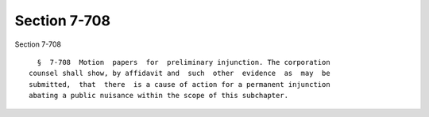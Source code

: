 Section 7-708
=============

Section 7-708 ::    
        
     
        §  7-708  Motion  papers  for  preliminary injunction. The corporation
      counsel shall show, by affidavit and  such  other  evidence  as  may  be
      submitted,  that  there  is a cause of action for a permanent injunction
      abating a public nuisance within the scope of this subchapter.
    
    
    
    
    
    
    
